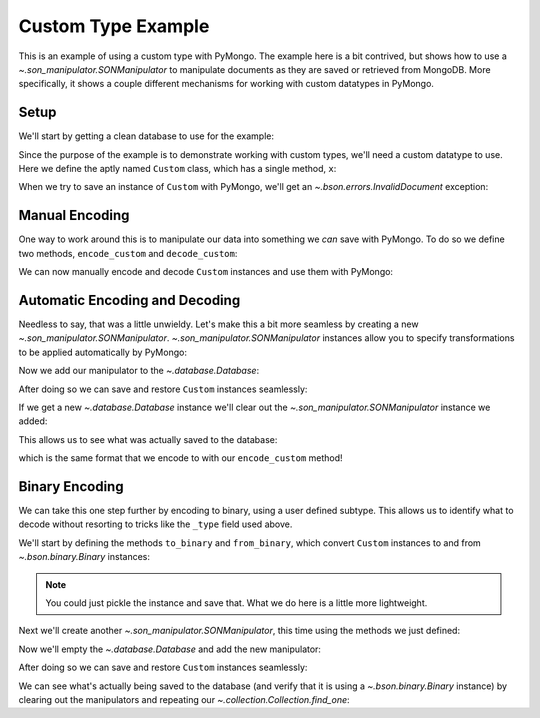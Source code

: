 Custom Type Example
===================

This is an example of using a custom type with PyMongo. The example
here is a bit contrived, but shows how to use a
`~.son_manipulator.SONManipulator` to manipulate
documents as they are saved or retrieved from MongoDB. More
specifically, it shows a couple different mechanisms for working with
custom datatypes in PyMongo.

Setup
-----

We'll start by getting a clean database to use for the example:

.. doctest::

  >>> from pymongo.mongo_client import MongoClient
  >>> client = MongoClient()
  >>> client.drop_database("custom_type_example")
  >>> db = client.custom_type_example

Since the purpose of the example is to demonstrate working with custom
types, we'll need a custom datatype to use. Here we define the aptly
named ``Custom`` class, which has a single method, ``x``:

.. doctest::

  >>> class Custom(object):
  ...   def __init__(self, x):
  ...     self.__x = x
  ...
  ...   def x(self):
  ...     return self.__x
  ...
  >>> foo = Custom(10)
  >>> foo.x()
  10

When we try to save an instance of ``Custom`` with PyMongo, we'll
get an `~.bson.errors.InvalidDocument` exception:

.. doctest::

  >>> db.test.insert({"custom": Custom(5)})
  Traceback (most recent call last):
  InvalidDocument: cannot convert value of type <class 'Custom'> to bson

Manual Encoding
---------------

One way to work around this is to manipulate our data into something
we *can* save with PyMongo. To do so we define two methods,
``encode_custom`` and ``decode_custom``:

.. doctest::

  >>> def encode_custom(custom):
  ...   return {"_type": "custom", "x": custom.x()}
  ...
  >>> def decode_custom(document):
  ...   assert document["_type"] == "custom"
  ...   return Custom(document["x"])
  ...

We can now manually encode and decode ``Custom`` instances and
use them with PyMongo:

.. doctest::

  >>> db.test.insert({"custom": encode_custom(Custom(5))})
  ObjectId('...')
  >>> db.test.find_one()
  {u'_id': ObjectId('...'), u'custom': {u'x': 5, u'_type': u'custom'}}
  >>> decode_custom(db.test.find_one()["custom"])
  <Custom object at ...>
  >>> decode_custom(db.test.find_one()["custom"]).x()
  5

Automatic Encoding and Decoding
-------------------------------

Needless to say, that was a little unwieldy. Let's make this a bit
more seamless by creating a new
`~.son_manipulator.SONManipulator`.
`~.son_manipulator.SONManipulator` instances allow you
to specify transformations to be applied automatically by PyMongo:

.. doctest::

  >>> from pymongo.son_manipulator import SONManipulator
  >>> class Transform(SONManipulator):
  ...   def transform_incoming(self, son, collection):
  ...     for (key, value) in son.items():
  ...       if isinstance(value, Custom):
  ...         son[key] = encode_custom(value)
  ...       elif isinstance(value, dict): # Make sure we recurse into sub-docs
  ...         son[key] = self.transform_incoming(value, collection)
  ...     return son
  ...
  ...   def transform_outgoing(self, son, collection):
  ...     for (key, value) in son.items():
  ...       if isinstance(value, dict):
  ...         if "_type" in value and value["_type"] == "custom":
  ...           son[key] = decode_custom(value)
  ...         else: # Again, make sure to recurse into sub-docs
  ...           son[key] = self.transform_outgoing(value, collection)
  ...     return son
  ...

Now we add our manipulator to the `~.database.Database`:

.. doctest::

  >>> db.add_son_manipulator(Transform())

After doing so we can save and restore ``Custom`` instances seamlessly:

.. doctest::

  >>> db.test.remove() # remove whatever has already been saved
  {...}
  >>> db.test.insert({"custom": Custom(5)})
  ObjectId('...')
  >>> db.test.find_one()
  {u'_id': ObjectId('...'), u'custom': <Custom object at ...>}
  >>> db.test.find_one()["custom"].x()
  5

If we get a new `~.database.Database` instance we'll
clear out the `~.son_manipulator.SONManipulator`
instance we added:

.. doctest::

  >>> db = client.custom_type_example

This allows us to see what was actually saved to the database:

.. doctest::

  >>> db.test.find_one()
  {u'_id': ObjectId('...'), u'custom': {u'x': 5, u'_type': u'custom'}}

which is the same format that we encode to with our
``encode_custom`` method!

Binary Encoding
---------------

We can take this one step further by encoding to binary, using a user
defined subtype. This allows us to identify what to decode without
resorting to tricks like the ``_type`` field used above.

We'll start by defining the methods ``to_binary`` and
``from_binary``, which convert ``Custom`` instances to and
from `~.bson.binary.Binary` instances:

.. note:: You could just pickle the instance and save that. What we do
   here is a little more lightweight.

.. doctest::

  >>> from bson.binary import Binary
  >>> def to_binary(custom):
  ...   return Binary(str(custom.x()), 128)
  ...
  >>> def from_binary(binary):
  ...   return Custom(int(binary))
  ...

Next we'll create another
`~.son_manipulator.SONManipulator`, this time using the
methods we just defined:

.. doctest::

  >>> class TransformToBinary(SONManipulator):
  ...   def transform_incoming(self, son, collection):
  ...     for (key, value) in son.items():
  ...       if isinstance(value, Custom):
  ...         son[key] = to_binary(value)
  ...       elif isinstance(value, dict):
  ...         son[key] = self.transform_incoming(value, collection)
  ...     return son
  ...
  ...   def transform_outgoing(self, son, collection):
  ...     for (key, value) in son.items():
  ...       if isinstance(value, Binary) and value.subtype == 128:
  ...         son[key] = from_binary(value)
  ...       elif isinstance(value, dict):
  ...         son[key] = self.transform_outgoing(value, collection)
  ...     return son
  ...

Now we'll empty the `~.database.Database` and add the
new manipulator:

.. doctest::

  >>> db.test.remove()
  {...}
  >>> db.add_son_manipulator(TransformToBinary())

After doing so we can save and restore ``Custom`` instances
seamlessly:

.. doctest::

  >>> db.test.insert({"custom": Custom(5)})
  ObjectId('...')
  >>> db.test.find_one()
  {u'_id': ObjectId('...'), u'custom': <Custom object at ...>}
  >>> db.test.find_one()["custom"].x()
  5

We can see what's actually being saved to the database (and verify
that it is using a `~.bson.binary.Binary` instance) by
clearing out the manipulators and repeating our
`~.collection.Collection.find_one`:

.. doctest::

  >>> db = client.custom_type_example
  >>> db.test.find_one()
  {u'_id': ObjectId('...'), u'custom': Binary('5', 128)}
